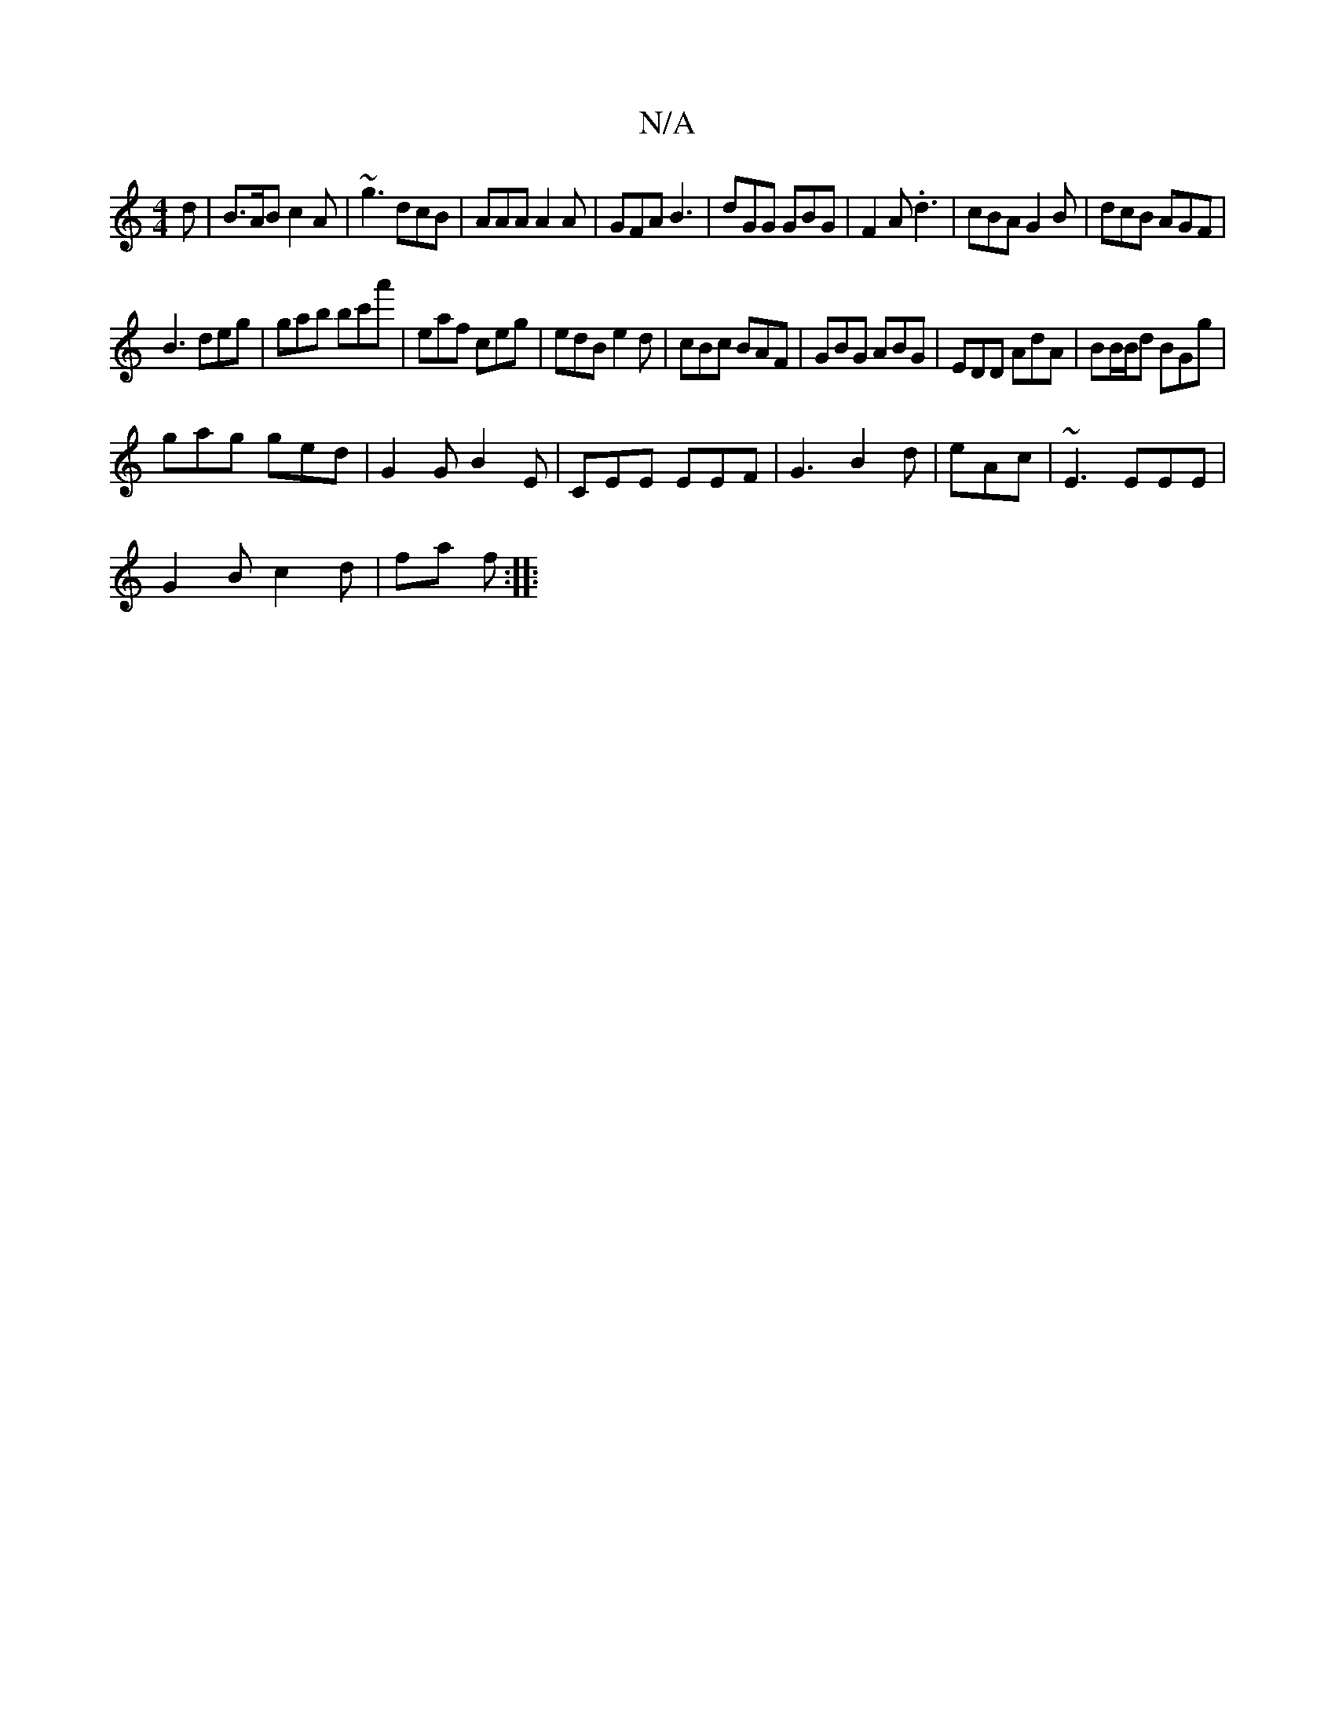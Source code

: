 X:1
T:N/A
M:4/4
R:N/A
K:Cmajor
d |B>AB c2A|~g3 dcB|AAA A2A|GFA B3|dGG GBG|F2A .d3|cBA G2B|dcB AGF|
B3 deg|gab bc'a'|eaf ceg|edB e2d|cBc BAF|GBG ABG|EDD AdA|BB/B/d BGg|
gag ged|G2G B2E|CEE EEF| G3 B2d|eAc|~E3 EEE|
G2B c2d|fa f:|
|: 